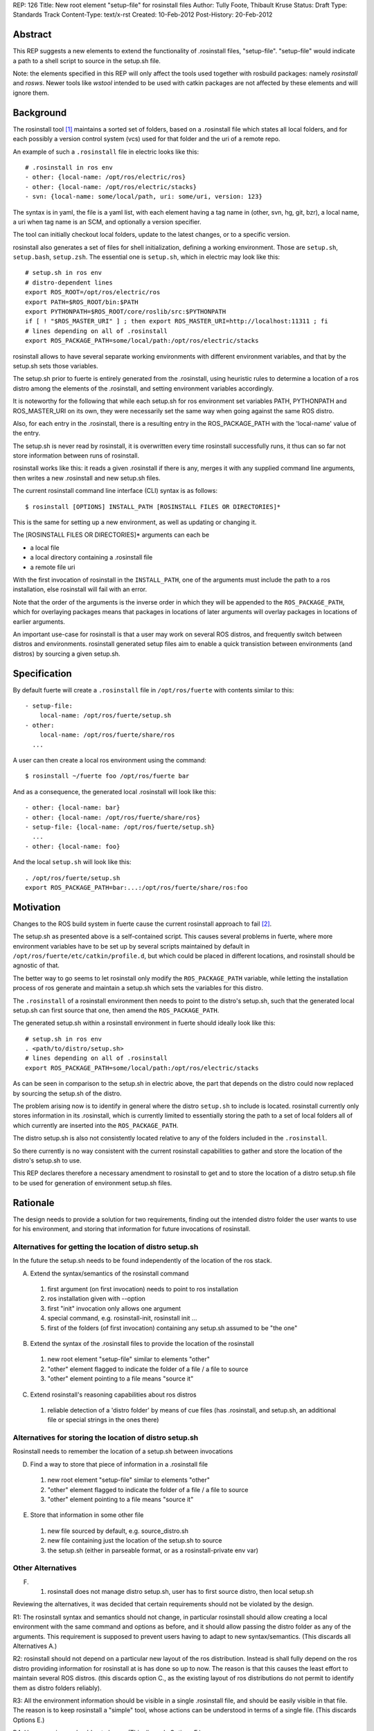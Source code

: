 REP: 126
Title: New root element "setup-file" for rosinstall files
Author: Tully Foote, Thibault Kruse
Status: Draft
Type: Standards Track
Content-Type: text/x-rst
Created: 10-Feb-2012
Post-History: 20-Feb-2012

Abstract
========

This REP suggests a new elements to extend the functionality of 
.rosinstall files, "setup-file". "setup-file" would indicate 
a path to a shell script to source in the setup.sh file.

Note: the elements specified in this REP will only affect the tools
used together with rosbuild packages: namely *rosinstall* and
*rosws*. Newer tools like *wstool* intended to be used with catkin
packages are not affected by these elements and will ignore them.

Background
==========

The rosinstall tool [1]_ maintains a sorted set of folders, 
based on a .rosinstall file which states all local folders,
and for each possibly a version control system (vcs) used 
for that folder and the uri of a remote repo.

An example of such a ``.rosinstall`` file in electric looks like this::

  # .rosinstall in ros env
  - other: {local-name: /opt/ros/electric/ros}
  - other: {local-name: /opt/ros/electric/stacks}
  - svn: {local-name: some/local/path, uri: some/uri, version: 123}

The syntax is in yaml, the file is a yaml list, with each element
having a tag name in (other, svn, hg, git, bzr), a local name, a uri 
when tag name is an SCM, and optionally a version specifier.

The tool can initially checkout local folders, update to the latest 
changes, or to a specific version.

rosinstall also generates a set of files for shell initialization,
defining a working environment.  Those are ``setup.sh``, ``setup.bash``,
``setup.zsh``. The essential one is ``setup.sh``, which in electric may look like
this::

  # setup.sh in ros env
  # distro-dependent lines
  export ROS_ROOT=/opt/ros/electric/ros
  export PATH=$ROS_ROOT/bin:$PATH
  export PYTHONPATH=$ROS_ROOT/core/roslib/src:$PYTHONPATH
  if [ ! "$ROS_MASTER_URI" ] ; then export ROS_MASTER_URI=http://localhost:11311 ; fi
  # lines depending on all of .rosinstall
  export ROS_PACKAGE_PATH=some/local/path:/opt/ros/electric/stacks

rosinstall allows to have several separate working
environments with different environment variables, and that by 
the setup.sh sets those variables.

The setup.sh prior to fuerte is entirely generated from the .rosinstall,
using heuristic rules to determine a location of a ros distro among the
elements of the .rosinstall, and setting environment variables accordingly.

It is noteworthy for the following that while each setup.sh for 
ros environment set variables PATH, PYTHONPATH and ROS_MASTER_URI
on its own, they were necessarily set the same way when going against 
the same ROS distro.

Also, for each entry in the .rosinstall, there is a resulting entry 
in the ROS_PACKAGE_PATH with the 'local-name' value of the entry.

The setup.sh is never read by rosinstall, it is overwritten 
every time rosinstall successfully runs, it thus can so far 
not store information between runs of rosinstall.

rosinstall works like this: it reads a given .rosinstall if there 
is any, merges it with any supplied command line arguments, then 
writes a new .rosinstall and new setup.sh files.

The current rosinstall command line interface (CLI) syntax is as follows::

  $ rosinstall [OPTIONS] INSTALL_PATH [ROSINSTALL FILES OR DIRECTORIES]*

This is the same for setting up a new environment, as well as 
updating or changing it.

The [ROSINSTALL FILES OR DIRECTORIES]* arguments can each be

* a local file
* a local directory containing a .rosinstall file
* a remote file uri

With the first invocation of rosinstall in the ``INSTALL_PATH``,
one of the arguments must include the path to a ros installation,
else rosinstall will fail with an error.

Note that the order of the arguments is the inverse order in which 
they will be appended to the ``ROS_PACKAGE_PATH``, which for overlaying 
packages means that packages in locations of later arguments will 
overlay packages in locations of earlier arguments.

An important use-case for rosinstall is that a user may work on
several ROS distros, and frequently switch between distros and
environments. rosinstall generated setup files aim to enable a 
quick transistion between environments (and distros) by sourcing
a given setup.sh.

Specification
=============

By default fuerte will create a ``.rosinstall`` file in
``/opt/ros/fuerte`` with contents similar to this::

 - setup-file:
     local-name: /opt/ros/fuerte/setup.sh
 - other:
     local-name: /opt/ros/fuerte/share/ros
   ...

A user can then create a local ros environment using the 
command::

  $ rosinstall ~/fuerte foo /opt/ros/fuerte bar

And as a consequence, the generated local .rosinstall 
will look like this::

  - other: {local-name: bar}
  - other: {local-name: /opt/ros/fuerte/share/ros}
  - setup-file: {local-name: /opt/ros/fuerte/setup.sh}
    ...
  - other: {local-name: foo}

And the local ``setup.sh`` will look like this::

  . /opt/ros/fuerte/setup.sh
  export ROS_PACKAGE_PATH=bar:...:/opt/ros/fuerte/share/ros:foo

Motivation
==========

Changes to the ROS build system in fuerte cause the current 
rosinstall approach to fail [2]_.

The setup.sh as presented above is a self-contained script.  This
causes several problems in fuerte, where more environment variables
have to be set up by several scripts maintained by default in
``/opt/ros/fuerte/etc/catkin/profile.d``, but which could be placed in
different locations, and rosinstall should be agnostic of that.

The better way to go seems to let rosinstall only modify 
the ``ROS_PACKAGE_PATH`` variable, while letting the installation
process of ros generate and maintain a setup.sh which sets
the variables for this distro.

The ``.rosinstall`` of a rosinstall environment then needs
to point to the distro's setup.sh, such that the generated 
local setup.sh can first source that one, then amend the 
``ROS_PACKAGE_PATH``.

The generated setup.sh within a rosinstall environment in fuerte
should ideally look like this::

  # setup.sh in ros env
  . <path/to/distro/setup.sh>
  # lines depending on all of .rosinstall
  export ROS_PACKAGE_PATH=some/local/path:/opt/ros/electric/stacks

As can be seen in comparison to the setup.sh in electric above, the
part that depends on the distro could now replaced by sourcing the
setup.sh of the distro.

The problem arising now is to identify in general where the distro 
``setup.sh`` to include is located. rosinstall currently only stores 
information in its .rosinstall, which is currently limited to 
essentially storing the path to a set of local folders all of 
which currently are inserted into the ``ROS_PACKAGE_PATH``.

The distro setup.sh is also not consistently located relative 
to any of the folders included in the ``.rosinstall``.

So there currently is no way consistent with the current rosinstall 
capabilities to gather and store the location of the distro's setup.sh 
to use.

This REP declares therefore a necessary amendment to rosinstall 
to get and to store the location of a distro setup.sh file to be 
used for generation of environment setup.sh files.

Rationale
=========

The design needs to provide a solution for two requirements, 
finding out the intended distro folder the user wants to use 
for his environment, and storing that information for future 
invocations of rosinstall.

Alternatives for getting the location of distro setup.sh
~~~~~~~~~~~~~~~~~~~~~~~~~~~~~~~~~~~~~~~~~~~~~~~~~~~~~~~~

In the future the setup.sh needs to be found independently
of the location of the ros stack.

A) Extend the syntax/semantics of the rosinstall command

 1. first argument (on first invocation) needs to point to ros installation
 2. ros installation given with --option
 3. first "init" invocation only allows one argument
 4. special command, e.g. rosinstall-init, rosinstall init ...
 5. first of the folders (of first invocation) containing any setup.sh assumed to be "the one"

B) Extend the syntax of the .rosinstall files to provide the location of the rosinstall

 1. new root element "setup-file" similar to elements "other"
 2. "other" element flagged to indicate the folder of a file / a file to source
 3. "other" element pointing to a file means "source it"

C) Extend rosinstall's reasoning capabilities about ros distros

 1. reliable detection of a 'distro folder' by means of cue files (has .rosinstall, and setup.sh, an additional file or special strings in the ones there)

Alternatives for storing the location of distro setup.sh
~~~~~~~~~~~~~~~~~~~~~~~~~~~~~~~~~~~~~~~~~~~~~~~~~~~~~~~~

Rosinstall needs to remember the location of a setup.sh between invocations

D) Find a way to store that piece of information in a .rosinstall file

 1. new root element "setup-file" similar to elements "other"
 2. "other" element flagged to indicate the folder of a file / a file to source
 3. "other" element pointing to a file means "source it"

E) Store that information in some other file

 1. new file sourced by default, e.g. source_distro.sh
 2. new file containing just the location of the setup.sh to source
 3. the setup.sh (either in parseable format, or as a rosinstall-private env var)

Other Alternatives
~~~~~~~~~~~~~~~~~~

F) 

  1. rosinstall does not manage distro setup.sh, user has to first source distro, then local setup.sh



Reviewing the alternatives, it was decided that certain requirements
should not be violated by the design.

R1: The rosinstall syntax and semantics should not change, 
in particular rosinstall should allow creating a local environment 
with the same command and options as before, and it should allow
passing the distro folder as any of the arguments. This requirement 
is supposed to prevent users having to adapt to new syntax/semantics.
(This discards all Alternatives A.)

R2: rosinstall should not depend on a particular new layout of 
the ros distribution. Instead is shall fully depend on the ros 
distro providing information for rosinstall at is has done so 
up to now. The reason is that this causes the least effort to
maintain several ROS distros.
(this discards option C., as the existing layout of ros 
distributions do not permit to identify them as distro 
folders reliably).

R3: All the environment information should be visible in a 
single .rosinstall file, and should be easily visible in 
that file. The reason is to keep rosinstall a "simple" tool,
whose actions can be understood in terms of a single file.
(This discards Options E.)

R4: User experience should not change
(This discards Options F.)

Options C. and D. are equivalent, and it was decided to 
go for C.1. == D.1., meaning a new "setup-files" root element
used both for getting the location of the setup file from a 
remote .rosinstall file as well as storing the information 
in a local .rosinstall file. C.2. and C.3. seemed to lack in 
transparency.

Concerns
========

Backwards Compatibility
~~~~~~~~~~~~~~~~~~~~~~~

As rosinstall is released independently of the ROS distros.  It is
required that rosinstall continue working for other supported ROS
distros while they remain supported. This is discussed in REP 3 [3]_

To maintain backwards compatibility while older ROS distributions are
still supported rosinstall will continue to append to / declare the
following variables::

  export ROS_ROOT=/opt/ros/electric/ros
  export PATH=$ROS_ROOT/bin:$PATH
  export PYTHONPATH=$ROS_ROOT/core/roslib/src:$PYTHONPATH
  if [ ! "$ROS_MASTER_URI" ] ; then export ROS_MASTER_URI=http://localhost:11311 ; fi

The backwards compatibility causes local setup.sh variables to 
contain empty paths. These lines::

  export PATH=$ROS_ROOT/bin:$PATH
  export PYTHONPATH=$ROS_ROOT/core/roslib/src:$PYTHONPATH

both add elements to PATH and PYTHONPATH which do 
not exist in fuerte, but would exist in earlier distros.

rosinstall can remove these lines as soon as electric is not supported
anymore. An alternative is to detect the distro version (or the
absence of a setup-file element), and not generate these lines when
not needed. That decision is outside the scope of this REP.

Future safety
~~~~~~~~~~~~~

The feature is created for no other use-case than to support the new
layout used in fuerte, it should not be used for anything else. In
future releases of ros, the layout is expected to change again, so the
feature might be removed again.

Also, a vision for rosinstall is to move away from being a ROS 
specific tool. As an abstraction it is a tool for operating on 
several local VCS repositories with a single command (multi-VCS),
as well as a maintainer of a subset of local folders, roughly 
similar to an Eclipse workspace. The addition of a setup-file
element does not fit into either category, and may hinder clean
evolution of rosinstall.

Safety
~~~~~~

The system of sourcing files from locations given in remote 
rosinstall files can be abused, however we assume that the 
user must only use rosinstall to pull resources from trusted
sources, else there are other obvious ways to introduce 
malicious code via rosinstall, so the concern is deemed
irrelevant.

Source installs of ROS
~~~~~~~~~~~~~~~~~~~~~~

Prior to fuerte, it was possible to build against ros 
modules which were not "installed" in any linux sense.

Beginning with fuerte, building modules migrates to 
allowing build only against installed ROS stacks and 
packages.

So from fuerte on, rosinstall only needs to support 
setting up environments against an installed ROS 
distro.

Caveats
~~~~~~~

Should a user over time accumulate several setup-file entries in his
rosinstall, the user will have to deal with the surprising effects
this may cause by himself.

Command line support
~~~~~~~~~~~~~~~~~~~~

The "setup-file" element will not be supported by 
the ROS command line interface, as the only use-case 
it exists for is finding and storing the location of 
the distro folder. Users should be discouraged from
using the new element for any other purpose.

.. _ReferenceImplementation:

Reference implementation
========================

A reference implementation is the last version of rosinstall in the
source repository. [4]_

References
==========

.. [1] rosinstall
   (http://www.ros.org/wiki/rosinstall)

.. [2] Discussion of PATH problem
   (http://code.ros.org/lurker/message/20120207.230107.7dfa4f1c.gl.html)

.. [3] ROS REP 3
   (http://www.ros.org/reps/rep-0003.html)

.. [4] Rosinstall source
   (https://github.com/vcstools/rosinstall)

Copyright
=========

This document has been placed in the public domain.



..
   Local Variables:
   mode: indented-text
   indent-tabs-mode: nil
   sentence-end-double-space: t
   fill-column: 70
   coding: utf-8
   End:
